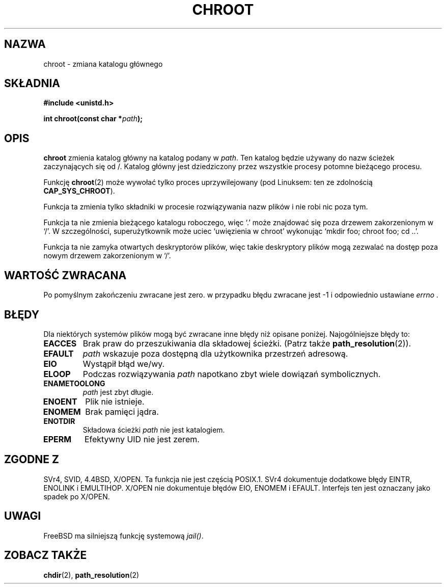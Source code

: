 .\" Hey Emacs! This file is -*- nroff -*- source.
.\"
.\" Copyright (c) 1992 Drew Eckhardt (drew@cs.colorado.edu), March 28, 1992
.\"
.\" Permission is granted to make and distribute verbatim copies of this
.\" manual provided the copyright notice and this permission notice are
.\" preserved on all copies.
.\"
.\" Permission is granted to copy and distribute modified versions of this
.\" manual under the conditions for verbatim copying, provided that the
.\" entire resulting derived work is distributed under the terms of a
.\" permission notice identical to this one.
.\" 
.\" Since the Linux kernel and libraries are constantly changing, this
.\" manual page may be incorrect or out-of-date.  The author(s) assume no
.\" responsibility for errors or omissions, or for damages resulting from
.\" the use of the information contained herein.  The author(s) may not
.\" have taken the same level of care in the production of this manual,
.\" which is licensed free of charge, as they might when working
.\" professionally.
.\" 
.\" Formatted or processed versions of this manual, if unaccompanied by
.\" the source, must acknowledge the copyright and authors of this work.
.\"
.\" Modified by Michael Haardt <michael@moria.de>
.\" Modified 1993-07-21 by Rik Faith <faith@cs.unc.edu>
.\" Modified 1994-08-21 by Michael Chastain <mec@shell.portal.com>
.\" Modified 1996-06-13 by aeb
.\" Modified 1996-11-06 by Eric S. Raymond <esr@thyrsus.com>
.\" Modified 1997-08-21 by Joseph S. Myers <jsm28@cam.ac.uk>
.\" Modified 2003-08-24 by Martin Schulze <joey@infodrom.org>
.\" Modified 2004-06-23 by Michael Kerrisk <mtk16@ext.canterbury.ac.nz>
.\"
.\" Translation (c) 1998 Przemek Borys <pborys@dione.ids.pl>
.\" Last update: Robert Luberda <robert@debian.org> Nov 2004,
.\"              manpages 1.70
.\" $Id: chroot.2,v 1.5 2004/11/21 11:50:55 robert Exp $
.\"
.TH CHROOT 2 2004-06-23 "Linux 2.6.7" "Podręcznik programisty Linuksa"
.SH NAZWA
chroot \- zmiana katalogu głównego
.SH SKŁADNIA
.B #include <unistd.h>
.sp
.BI "int chroot(const char *" path );
.SH OPIS
.B chroot
zmienia katalog główny na katalog podany w
.IR path .
Ten katalog będzie używany do nazw ścieżek zaczynających się od /. Katalog
główny jest dziedziczony przez wszystkie procesy potomne bieżącego procesu.

Funkcję 
.BR chroot (2)
może wywołać tylko proces uprzywilejowany (pod Linuksem: ten ze
zdolnością
.BR CAP_SYS_CHROOT ).

Funkcja ta zmienia tylko składniki w procesie rozwiązywania nazw plików
i nie robi nic poza tym.

Funkcja ta nie zmienia bieżącego katalogu roboczego,
więc `.' może znajdować się poza drzewem zakorzenionym w `/'.
W szczególności, superużytkownik może uciec `uwięzienia w chroot'
wykonując `mkdir foo; chroot foo; cd ..'.

Funkcja ta nie zamyka otwartych deskryptorów plików, więc takie deskryptory
plików mogą zezwalać na dostęp poza nowym drzewem zakorzenionym w `/'.
.SH "WARTOŚĆ ZWRACANA"
Po pomyślnym zakończeniu zwracane jest zero. w przypadku błędu zwracane jest
\-1 i odpowiednio ustawiane
.I errno .
.SH BŁĘDY
Dla niektórych systemów plików mogą być zwracane inne błędy niż opisane
poniżej. Najogólniejsze błędy to:
.TP
.B EACCES
Brak praw do przeszukiwania dla składowej ścieżki.
(Patrz także
.BR path_resolution (2)).
.TP
.B EFAULT
.I path
wskazuje poza dostępną dla użytkownika przestrzeń adresową.
.TP
.B EIO
Wystąpił błąd we/wy.
.TP
.B ELOOP
Podczas rozwiązywania
.I path
napotkano zbyt wiele dowiązań symbolicznych.
.TP
.B ENAMETOOLONG
.I path
jest zbyt długie.
.TP
.B ENOENT
Plik nie istnieje.
.TP
.B ENOMEM
Brak pamięci jądra.
.TP
.B ENOTDIR
Składowa ścieżki
.I path
nie jest katalogiem.
.TP
.B EPERM
Efektywny UID nie jest zerem.
.SH "ZGODNE Z"
SVr4, SVID, 4.4BSD, X/OPEN. Ta funkcja nie jest częścią POSIX.1. SVr4
dokumentuje dodatkowe błędy EINTR, ENOLINK i EMULTIHOP. X/OPEN nie dokumentuje
błędów EIO, ENOMEM i EFAULT.
Interfejs ten jest oznaczany jako spadek po X/OPEN.
.SH UWAGI
FreeBSD ma silniejszą funkcję systemową
.IR jail() .
.SH "ZOBACZ TAKŻE"
.BR chdir (2),
.BR path_resolution (2)
